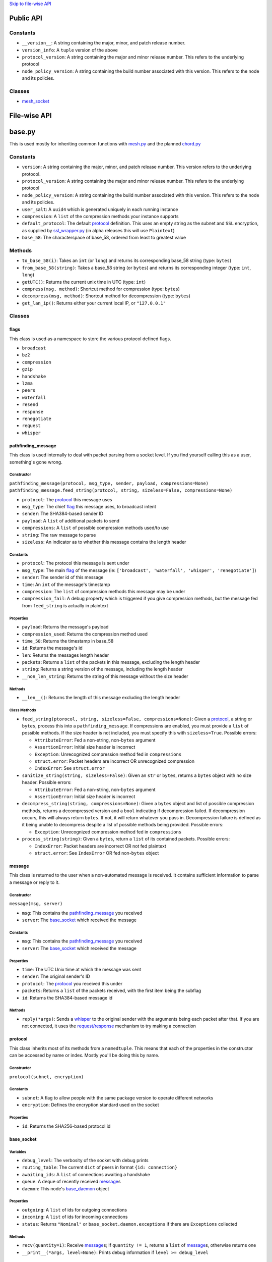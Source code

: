 `Skip to file-wise API <#file-wise-api>`__

Public API
==========

Constants
---------

-  ``__version__``: A string containing the major, minor, and patch
   release number.
-  ``version_info``: A ``tuple`` version of the above
-  ``protocol_version``: A string containing the major and minor release
   number. This refers to the underlying protocol
-  ``node_policy_version``: A string containing the build number
   associated with this version. This refers to the node and its
   policies.

Classes
-------

-  `mesh_socket <#mesh_socket>`__

File-wise API
=============

base.py
=======

This is used mostly for inheriting common functions with
`mesh.py <#meshpy>`__ and the planned `chord.py <#chordpy>`__

Constants
---------

-  ``version``: A string containing the major, minor, and patch release
   number. This version refers to the underlying protocol.
-  ``protocol_version``: A string containing the major and minor release
   number. This refers to the underlying protocol
-  ``node_policy_version``: A string containing the build number
   associated with this version. This refers to the node and its
   policies.
-  ``user_salt``: A ``uuid4`` which is generated uniquely in each
   running instance
-  ``compression``: A ``list`` of the compression methods your instance
   supports
-  ``default_protocol``: The default `protocol <#protocol>`__
   definition. This uses an empty string as the subnet and
   ``SSL`` encryption, as supplied by `ssl\_wrapper.py <#ssl_wrapperpy>`__ (in
   alpha releases this will use ``Plaintext``)
-  ``base_58``: The characterspace of base\_58, ordered from least to
   greatest value

Methods
-------

-  ``to_base_58(i)``: Takes an ``int`` (or ``long``) and returns its
   corresponding base\_58 string (type: ``bytes``)
-  ``from_base_58(string)``: Takes a base\_58 string (or ``bytes``) and
   returns its corresponding integer (type: ``int``, ``long``)
-  ``getUTC()``: Returns the current unix time in UTC (type: ``int``)
-  ``compress(msg, method)``: Shortcut method for compression (type:
   ``bytes``)
-  ``decompress(msg, method)``: Shortcut method for decompression (type:
   ``bytes``)
-  ``get_lan_ip()``: Returns either your current local IP, or
   ``"127.0.0.1"``

Classes
-------

flags
~~~~~

This class is used as a namespace to store the various protocol defined
flags.

-  ``broadcast``
-  ``bz2``
-  ``compression``
-  ``gzip``
-  ``handshake``
-  ``lzma``
-  ``peers``
-  ``waterfall``
-  ``resend``
-  ``response``
-  ``renegotiate``
-  ``request``
-  ``whisper``

pathfinding\_message
~~~~~~~~~~~~~~~~~~~~

This class is used internally to deal with packet parsing from a socket
level. If you find yourself calling this as a user, something's gone
wrong.

Constructor
^^^^^^^^^^^

``pathfinding_message(protocol, msg_type, sender, payload, compressions=None)``
``pathfinding_message.feed_string(protocol, string, sizeless=False, compressions=None)``

-  ``protocol``: The `protocol <#protocol>`__ this message uses
-  ``msg_type``: The chief `flag <#flags>`__ this message uses, to
   broadcast intent
-  ``sender``: The SHA384-based sender ID
-  ``payload``: A ``list`` of additional packets to send
-  ``compressions``: A ``list`` of possible compression methods used/to
   use
-  ``string``: The raw message to parse
-  ``sizeless``: An indicator as to whether this message contains the
   length header

Constants
^^^^^^^^^

-  ``protocol``: The protocol this message is sent under
-  ``msg_type``: The main `flag <#flags>`__ of the message (ie:
   ``['broadcast', 'waterfall', 'whisper', 'renegotiate']``)
-  ``sender``: The sender id of this message
-  ``time``: An ``int`` of the message's timestamp
-  ``compression``: The ``list`` of compression methods this message may
   be under
-  ``compression_fail``: A debug property which is triggered if you give
   compression methods, but the message fed from ``feed_string`` is
   actually in plaintext

Properties
^^^^^^^^^^

-  ``payload``: Returns the message's payload
-  ``compression_used``: Returns the compression method used
-  ``time_58``: Returns the timestamp in base\_58
-  ``id``: Returns the message's id
-  ``len``: Returns the messages length header
-  ``packets``: Returns a ``list`` of the packets in this message,
   excluding the length header
-  ``string``: Returns a string version of the message, including the
   length header
-  ``__non_len_string``: Returns the string of this message without the
   size header

Methods
^^^^^^^

-  ``__len__()``: Returns the length of this message excluding the
   length header

Class Methods
^^^^^^^^^^^^^

-  ``feed_string(ptorocol, string, sizeless=False, compressions=None)``:
   Given a `protocol <#protocol>`__, a string or ``bytes``, process
   this into a ``pathfinding_message``. If compressions are enabled, you
   must provide a ``list`` of possible methods. If the size header is
   not included, you must specify this with ``sizeless=True``. Possible
   errors:

   -  ``AttributeError``: Fed a non-string, non-\ ``bytes`` argument
   -  ``AssertionError``: Initial size header is incorrect
   -  ``Exception``: Unrecognized compression method fed in
      ``compressions``
   -  ``struct.error``: Packet headers are incorrect OR unrecognized
      compression
   -  ``IndexError``: See ``struct.error``

-  ``sanitize_string(string, sizeless=False)``: Given an ``str`` or
   ``bytes``, returns a ``bytes`` object with no size header. Possible
   errors:

   -  ``AttributeError``: Fed a non-string, non-\ ``bytes`` argument
   -  ``AssertionError``: Initial size header is incorrect

-  ``decompress_string(string, compressions=None)``: Given a ``bytes``
   object and list of possible compression methods, returns a
   decompressed version and a ``bool`` indicating if decompression
   failed. If decompression occurs, this will always return ``bytes``.
   If not, it will return whatever you pass in. Decompression failure is
   defined as it being unable to decompress despite a list of possible
   methods being provided. Possible errors:

   -  ``Exception``: Unrecognized compression method fed in
      ``compressions``

-  ``process_string(string)``: Given a ``bytes``, return a ``list`` of
   its contained packets. Possible errors:

   -  ``IndexError``: Packet headers are incorrect OR not fed plaintext
   -  ``struct.error``: See ``IndexError`` OR fed non-\ ``bytes`` object

message
~~~~~~~

This class is returned to the user when a non-automated message is
received. It contains sufficient information to parse a message or reply
to it.

Constructor
^^^^^^^^^^^

``message(msg, server)``

-  ``msg``: This contains the
   `pathfinding_message <#pathfinding_message>`__ you received
-  ``server``: The `base_socket <#base_socket>`__ which received the
   message

Constants
^^^^^^^^^

-  ``msg``: This contains the
   `pathfinding_message <#pathfinding_message>`__ you received
-  ``server``: The `base_socket <#base_socket>`__ which received the
   message

Properties
^^^^^^^^^^

-  ``time``: The UTC Unix time at which the message was sent
-  ``sender``: The original sender's ID
-  ``protocol``: The `protocol <#protocol>`__ you received this
   under
-  ``packets``: Returns a ``list`` of the packets received, with the
   first item being the subflag
-  ``id``: Returns the SHA384-based message id

Methods
^^^^^^^

-  ``reply(*args)``: Sends a `whisper <#flags>`__ to the original
   sender with the arguments being each packet after that. If you are
   not connected, it uses the `request/response <#flags>`__
   mechanism to try making a connection

protocol
~~~~~~~~

This class inherits most of its methods from a ``namedtuple``. This
means that each of the properties in the constructor can be accessed by
name or index. Mostly you'll be doing this by name.

Constructor
^^^^^^^^^^^

``protocol(subnet, encryption)``

Constants
^^^^^^^^^

-  ``subnet``: A flag to allow people with the same package version to
   operate different networks
-  ``encryption``: Defines the encryption standard used on the socket

Properties
^^^^^^^^^^

-  ``id``: Returns the SHA256-based protocol id

base\_socket
~~~~~~~~~~~~

Variables
^^^^^^^^^

-  ``debug_level``: The verbosity of the socket with debug prints
-  ``routing_table``: The current ``dict`` of peers in format
   ``{id: connection}``
-  ``awaiting_ids``: A ``list`` of connections awaiting a handshake
-  ``queue``: A ``deque`` of recently received
   `message <#message>`__\ s
-  ``daemon``: This node's `base_daemon <#base_daemon>`__ object

Properties
^^^^^^^^^^

-  ``outgoing``: A ``list`` of ids for outgoing connections
-  ``incoming``: A ``list`` of ids for incoming connections
-  ``status``: Returns ``"Nominal"`` or
   ``base_socket.daemon.exceptions`` if there are ``Exceptions``
   collected

Methods
^^^^^^^

-  ``recv(quantity=1)``: Receive `message <#message>`__\ s; If
   ``quantity != 1``, returns a ``list`` of
   `message <#message>`__\ s, otherwise returns one
-  ``__print__(*args, level=None)``: Prints debug information if
   ``level >= debug_level``

base\_daemon
~~~~~~~~~~~~

Constructor
^^^^^^^^^^^

``base_daemon(addr, port, server, prot=default_protocol)``

-  ``addr``: The address it should bind its incoming connection to
-  ``port``: The port it should bind its incoming connection to
-  ``server``: This daemon's `base_socket <#base_socket>`__
-  ``prot``: This daemon's `protocol <#protocol>`__

Variables
^^^^^^^^^

-  ``protocol``: This daemon's `protocol <#protocol>`__ object
-  ``server``: A pointer to this daemon's
   `base_socket <#base_socket>`__
-  ``sock``: This daemon's ``socket`` object
-  ``alive``: A checker to shutdown the daemon. If ``False``, its thread
   will stop running eventually.
-  ``exceptions``: A ``list`` of unhandled ``Exception``\ s raised in
   ``mainloop``
-  ``daemon``: A ``Thread`` which runs through ``mainloop``

Methods
^^^^^^^

-  ``__print__(*args, level=None)``: Prints debug information if
   ``level >= server.debug_level``

base\_connection
~~~~~~~~~~~~~~~~

Constructor
^^^^^^^^^^^

``base_connection(sock, server, prot=default_protocol, outgoing=False)``

-  ``sock``: A ``socket.socket``
-  ``server``: This node's `base_socket <#base_socket>`__
-  ``prot``: This node's `protocol <#protocol>`__
-  ``outgoing``: Whether or not this node is an outgoing connection

Variables
^^^^^^^^^

-  ``sock``: This connection's ``socket`` object
-  ``server``: A pointer to this connection's
   `base_socket <#base_socket>`__ object
-  ``protocol``: This connection's `protocol <#protocol>`__ object
-  ``outgoing``: A ``bool`` that states whether this connection is
   outgoing
-  ``buffer``: A ``list`` of recently received characters
-  ``id``: This node's SHA384-based id
-  ``time``: The time at which this node last received data
-  ``addr``: This node's outward-facing address
-  ``compression``: A ``list`` of this node's supported compression
   methods
-  ``last_sent``: A copy of the most recently sent ``whisper`` or
   ``broadcast``
-  ``expected``: The number of bytes expected in the next message
-  ``active``: A ``bool`` which says whether the next message is a size
   header, or a message (``True`` if message)

Methods
^^^^^^^

-  ``fileno()``: Returns ``sock``'s file number
-  ``collect_incoming_data(data)``: Adds new data to the buffer
-  ``find_terminator()``: Determines if a message has been fully
   received (name is a relic of when this had an ``end_of_tx`` flag)
-  ``__print__(*args, level=None)``: Prints debug information if
   ``level >= server.debug_level``

mesh.py
=======

Note: This inherits a *lot* from `base.py <#basepy>`__, and imported
values will *not* be listed here, for brevity's sake.

Constants
---------

-  ``compression``: A ``list`` of the compression methods your instance
   supports
-  ``max_outgoing``: The (rough) maximum number of outgoing connections
   your node will maintain
-  ``default_protocol``: The default `protocol <#protocol>`__
   definition. This uses ``'mesh'`` as the subnet and ``SSL``
   encryption, as supplied by `ssl\_wrapper.py <#ssl_wrapperpy>`__ (in alpha releases
   this will use ``Plaintext``)

Classes
-------

mesh\_socket
~~~~~~~~~~~~

This peer-to-peer socket is the main purpose behind this library. It
maintains a connection to a mesh network. Details on how it works
specifically are outlined `here <../README.md>`__, but the basics are
outlined below.

It also inherits all the attributes of
`base_socket <#base_socket>`__, though they are also outlined here

Constructor
^^^^^^^^^^^

``mesh_socket(addr, port, prot=default_protocol, out_addr=None, debug_level=0)``

-  ``addr``: The address you'd like to bind to
-  ``port``: The port you'd like to bind to
-  ``prot``: The `protocol <#protocol>`__ you'd like to use
-  ``out_addr``: Your outward-facing address, if that is different from
   ``(addr, port)``
-  ``debug_level``: The verbosity at which this and its associated
   `mesh_daemon <#mesh_daemon>`__ prints debug information

Variables
^^^^^^^^^

-  ``protocol``: A `protocol <#protocol>`__ object which contains
   the subnet flag and the encryption method
-  ``debug_level``: The verbosity of the socket with debug prints
-  ``routing_table``: The current ``dict`` of peers in format
   ``{id: connection}``
-  ``awaiting_ids``: A ``list`` of connections awaiting a handshake
-  ``outgoing``: A ``list`` of ids for outgoing connections
-  ``incoming``: A ``list`` of ids for incoming connections
-  ``requests``: A ``dict`` of the requests this node has made in format
   ``{request_id: delayed_message_contents}``
-  ``waterfalls``: A ``deque`` of metadata for recently received
   `message <#message>`__\ s
-  ``queue``: A ``deque`` of recently received
   `message <#message>`__\ s
-  ``out_addr``: A ``tuple`` which contains the outward facing address
   and port
-  ``id``: This node's SHA384-based id
-  ``daemon``: This node's `mesh_daemon <#mesh_daemon>`__ object

Methods
^^^^^^^

-  ``connect(addr, port, id=None)``: Connect to another ``mesh_socket``
   (and assigns id if specified)
-  ``send(*args, type='broadcast')``: Send a message to your peers with
   each argument as a packet
-  ``recv(quantity=1)``: Receive `message <#message>`__\ s; If
   ``quantity != 1``, returns a ``list`` of
   `message <#message>`__\ s, otherwise returns one
-  ``handle_request(msg)``: Allows the daemon to parse subflag-level
   actions
-  ``waterfall(msg)``: Waterfalls a `message <#message>`__ to your
   peers

mesh\_daemon
~~~~~~~~~~~~

This inherits all the attributes of `base_daemon <#base_daemon>`__,
though they are also outlined here

Constructor
^^^^^^^^^^^

``mesh_daemon(addr, port, server, prot=default_protocol)``

-  ``addr``: The address it should bind its incoming connection to
-  ``port``: The port it should bind its incoming connection to
-  ``server``: This daemon's `mesh_socket <#mesh_socket>`__
-  ``prot``: This daemon's `protocol <#protocol>`__

Variables
^^^^^^^^^

-  ``protocol``: This daemon's `protocol <#protocol>`__ object
-  ``server``: A pointer to this daemon's
   `mesh_socket <#mesh_socket>`__
-  ``sock``: This daemon's ``socket`` object
-  ``alive``: A checker to shutdown the daemon. If ``False``, its thread
   will stop running eventually.
-  ``exceptions``: A ``list`` of unhandled ``Exception``\ s raised in
   ``mainloop``
-  ``daemon``: A ``Thread`` which runs through ``mainloop``

Methods
^^^^^^^

-  ``mainloop()``: The method through which ``daemon`` parses. This runs
   as long as ``alive`` is ``True``, and alternately calls the
   ``collect_incoming_data`` methods of
   `mesh_connection <#mesh_connection>`__\ s and ``handle_accept``.
-  ``handle_accept()``: Deals with incoming connections
-  ``disconnect(handler)``: Closes a given
   `mesh_connection <#mesh_connection>`__ and removes its
   information from ``server``
-  ``__print__(*args, level=None)``: Prints debug information if
   ``level >= server.debug_level``

mesh\_connection
~~~~~~~~~~~~~~~~

This inherits all the attributes of
`base_connection <#base_connection>`__, though they are also
outlined here

Constructor
^^^^^^^^^^^

``base_connection(sock, server, prot=default_protocol, outgoing=False)``

-  ``sock``: A ``socket.socket``
-  ``server``: This node's `mesh_socket <#mesh_socket>`__
-  ``prot``: This node's `protocol <#protocol>`__
-  ``outgoing``: Whether or not this node is an outgoing connection

Variables
^^^^^^^^^

-  ``sock``: This connection's ``socket`` object
-  ``server``: A pointer to this connection's
   `mesh_socket <#mesh_socket>`__ object
-  ``protocol``: This connection's `protocol <#protocol>`__ object
-  ``outgoing``: A ``bool`` that states whether this connection is
   outgoing
-  ``buffer``: A ``list`` of recently received characters
-  ``id``: This node's SHA384-based id
-  ``time``: The time at which this node last received data
-  ``addr``: This node's outward-facing address
-  ``compression``: A ``list`` of this node's supported compression
   methods
-  ``last_sent``: A copy of the most recently sent
   `whisper <#flags>`__ or `broadcast <#flags>`__
-  ``expected``: The number of bytes expected in the next message
-  ``active``: A ``bool`` which says whether the next message is a size
   header, or a message (``True`` if message)

Methods
^^^^^^^

-  ``fileno()``: Returns ``sock``'s file number
-  ``collect_incoming_data(data)``: Adds new data to the buffer
-  ``find_terminator()``: Determines if a message has been fully
   received (name is a relic of when this had an ``end_of_tx`` flag)
-  ``found_terminator()``: Deals with any data received when
   ``find_terminator`` returns ``True``
-  ``send(msg_type, *args, id=server.id, time=base.getUTC())``: Sends a
   message via ``sock``
-  ``__print__(*args, level=None)``: Prints debug information if
   ``level >= server.debug_level``

net.py
======

Deprecated. Scheduled to be removed in the next release.

ssl\_wrapper.py
===============

Variables
---------

-  ``cleanup_files``: Only present in python2; A list of files to clean up using the ``atexit`` module. Because of this setup, sudden crashes of Python will not clean up keys or certs.

Methods
-------

-  ``generate_self_signed_cert(cert_file, key_file)``: Given two file-like objects, generate an SSL certificate and key file
-  ``get_socket(server_side)``: Returns an ``ssl.SSLSocket`` for use in other parts of this library
-  ``cleanup()``: Only present in python2; Calls ``os.remove`` on all files in ``cleanup_files``.
